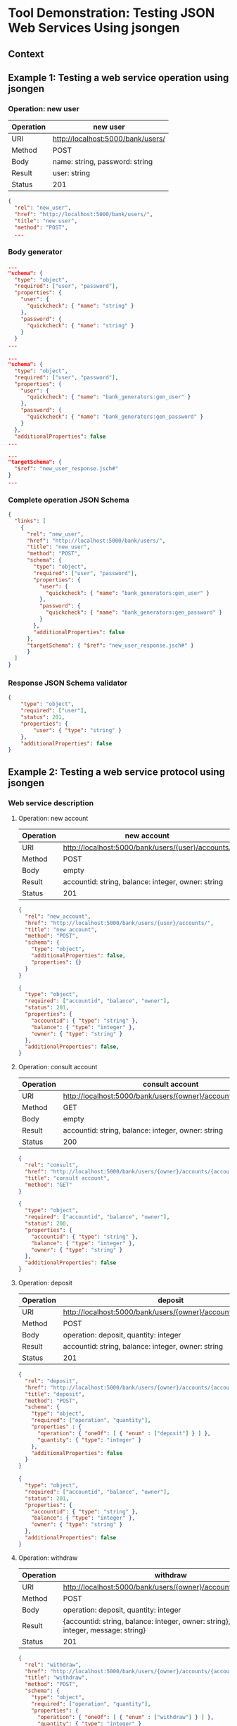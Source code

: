 * Tool Demonstration: Testing JSON Web Services Using jsongen
** Context
** Example 1: Testing a web service operation using jsongen
*** Operation: *new user*

    |-----------+-----------------------------------|
    | Operation | new user                          |
    |-----------+-----------------------------------|
    | URI       | http://localhost:5000/bank/users/ |
    | Method    | POST                              |
    | Body      | name: string, password: string    |
    | Result    | user: string                      |
    | Status    | 201                               |
    |-----------+-----------------------------------|

    #+BEGIN_SRC json :tangle "./code/example1_op_description.jsch"
{
  "rel": "new_user",
  "href": "http://localhost:5000/bank/users/",
  "title": "new user",
  "method": "POST",
  ...
    #+END_SRC

*** Body generator

    #+BEGIN_SRC json :tangle "./code/example1_body.jsch"
...
"schema": {
  "type": "object",
  "required": ["user", "password"],
  "properties": {
    "user": {
      "quickcheck": { "name": "string" }
    },
    "password": {
      "quickcheck": { "name": "string" }
    }
  }
...
    #+END_SRC

    #+BEGIN_SRC json :tangle "./code/example1_body_custom_generators.jsch"
...
"schema": {
  "type": "object",
  "required": ["user", "password"],
  "properties": {
    "user": {
      "quickcheck": { "name": "bank_generators:gen_user" }
    },
    "password": {
      "quickcheck": { "name": "bank_generators:gen_password" }
    }
  },
  "additionalProperties": false
...
    #+END_SRC

    #+BEGIN_SRC json :tangle "./code/example1_targetSchema.jsch"
...
"targetSchema": {
  "$ref": "new_user_response.jsch#"
}
...
    #+END_SRC

*** Complete operation JSON Schema

    #+BEGIN_SRC json :tangle "./code/example1_new_user.jsch"
{
  "links": [
    {
      "rel": "new_user",
      "href": "http://localhost:5000/bank/users/",
      "title": "new user",
      "method": "POST",
      "schema": {
        "type": "object",
        "required": ["user", "password"],
        "properties": {
          "user": {
            "quickcheck": { "name": "bank_generators:gen_user" }
          },
          "password": {
            "quickcheck": { "name": "bank_generators:gen_password" }
          }
        },
        "additionalProperties": false
      },
      "targetSchema": { "$ref": "new_user_response.jsch#" }
      }
  ]
}
    #+END_SRC

*** Response JSON Schema validator
    #+BEGIN_SRC json :tangle "./code/example1_new_user_response.jsch"
{
    "type": "object",
    "required": ["user"],
    "status": 201,
    "properties": {
        "user": { "type": "string" }
    },
    "additionalProperties": false
}
    #+END_SRC

** Example 2: Testing a web service protocol using jsongen
*** Web service description
**** Operation: new account
     |-----------+----------------------------------------------------|
     | Operation | new account                                        |
     |-----------+----------------------------------------------------|
     | URI       | http://localhost:5000/bank/users/{user}/accounts/  |
     | Method    | POST                                               |
     | Body      | empty                                              |
     | Result    | accountid: string, balance: integer, owner: string |
     | Status    | 201                                                |
     |-----------+----------------------------------------------------|

     #+BEGIN_SRC json :tangle "./code/example2_new_account.jsch"
{
  "rel": "new_account",
  "href": "http://localhost:5000/bank/users/{user}/accounts/",
  "title": "new account",
  "method": "POST",
  "schema": {
    "type": "object",
    "additionalProperties": false,
    "properties": {}
  }
}
     #+END_SRC

     #+BEGIN_SRC json :tangle "./code/example2_new_account_response.jsch"
{
  "type": "object",
  "required": ["accountid", "balance", "owner"],
  "status": 201,
  "properties": {
    "accountid": { "type": "string" },
    "balance": { "type": "integer" },
    "owner": { "type": "string" }
  },
  "additionalProperties": false,
}
     #+END_SRC
**** Operation: consult account
     |-----------+----------------------------------------------------------------|
     | Operation | consult account                                                |
     |-----------+----------------------------------------------------------------|
     | URI       | http://localhost:5000/bank/users/{owner}/accounts/{accountid}/ |
     | Method    | GET                                                            |
     | Body      | empty                                                          |
     | Result    | accountid: string, balance: integer, owner: string             |
     | Status    | 200                                                            |
     |-----------+----------------------------------------------------------------|

     #+BEGIN_SRC json :tangle "./code/example2_consult_account.jsch"
{
  "rel": "consult",
  "href": "http://localhost:5000/bank/users/{owner}/accounts/{accountid}/",
  "title": "consult account",
  "method": "GET"
}
     #+END_SRC

     #+BEGIN_SRC json :tangle "./code/example2_consult_account_response.jsch"
{
  "type": "object",
  "required": ["accountid", "balance", "owner"],
  "status": 200,
  "properties": {
    "accountid": { "type": "string" },
    "balance": { "type": "integer" },
    "owner": { "type": "string" }
  },
  "additionalProperties": false
}
     #+END_SRC
**** Operation: deposit
     |-----------+----------------------------------------------------------------|
     | Operation | deposit                                                        |
     |-----------+----------------------------------------------------------------|
     | URI       | http://localhost:5000/bank/users/{owner}/accounts/{accountid}/ |
     | Method    | POST                                                           |
     | Body      | operation: deposit, quantity: integer                          |
     | Result    | accountid: string, balance: integer, owner: string             |
     | Status    | 201                                                            |
     |-----------+----------------------------------------------------------------|

     #+BEGIN_SRC json :tangle "./code/example2_deposit.jsch"
{
  "rel": "deposit",
  "href": "http://localhost:5000/bank/users/{owner}/accounts/{accountid}/",
  "title": "deposit",
  "method": "POST",
  "schema": {
    "type": "object",
    "required": ["operation", "quantity"],
    "properties" : {
      "operation": { "oneOf": [ { "enum" : ["deposit"] } ] },
      "quantity": { "type": "integer" }
    },
    "additionalProperties": false
  }
}
     #+END_SRC

     #+BEGIN_SRC json :tangle "./code/example2_deposit_response.jsch"
{
  "type": "object",
  "required": ["accountid", "balance", "owner"],
  "status": 201,
  "properties": {
    "accountid": { "type": "string" },
    "balance": { "type": "integer" },
    "owner": { "type": "string" }
  },
  "additionalProperties": false
}
     #+END_SRC
**** Operation: withdraw
     |-----------+-----------------------------------------------------------------------------------------|
     | Operation | withdraw                                                                                |
     |-----------+-----------------------------------------------------------------------------------------|
     | URI       | http://localhost:5000/bank/users/{owner}/accounts/{accountid}/                          |
     | Method    | POST                                                                                    |
     | Body      | operation: deposit, quantity: integer                                                   |
     | Result    | {accountid: string, balance: integer, owner: string}, {error: integer, message: string} |
     | Status    | 201                                                                                     |
     |-----------+-----------------------------------------------------------------------------------------|

     #+BEGIN_SRC json :tangle "./code/example2_withdraw.jsch"
{
  "rel": "withdraw",
  "href": "http://localhost:5000/bank/users/{owner}/accounts/{accountid}/",
  "title": "withdraw",
  "method": "POST",
  "schema": {
    "type": "object",
    "required": ["operation", "quantity"],
    "properties": {
      "operation": { "oneOf": [ { "enum" : ["withdraw"] } ] },
      "quantity": { "type": "integer" }
    },
    "additionalProperties": false
  }
}
     #+END_SRC

     #+BEGIN_SRC json :tangle "./code/example2_withdraw_response1.jsch"
{
  "oneOf" : [
    {
      "type": "object",
      "required": ["accountid", "balance", "owner"],
      "status": 201,
      "properties": {
        "accountid": { "type": "string" },
        "balance": { "type": "integer" },
        "owner": { "type": "string" }
      },
      "additionalProperties": false
    },
...
     #+END_SRC

     #+BEGIN_SRC json :tangle "./code/example2_withdraw_response2.jsch"
...
    {
      "type": "object",
      "required": ["status", "message"],
      "status": 409,
      "properties": {
        "status": { "type": "integer" },
        "message": { "type": "string" }
      },
      "additionalProperties": false
    }
  ]
}
     #+END_SRC

** Example 3: Testing a web service state correctness with a jsongen model
   #+BEGIN_SRC erlang :tangle "./code/interface.erl"
-export([initial_state/0, next_state/4, postcondition/4]).

initial_state() ->
  ...

next_state(Super, State, Result, Call) ->
  ...

postcondition(Super, State, Call, Result) ->
  ...
   #+END_SRC

   #+BEGIN_SRC erlang :tangle "./code/state.erl"
-record(state, {users, accounts}).

initial_state() ->
  #state
    {
     users = [],
     accounts = #{}
    }.
   #+END_SRC

   #+BEGIN_SRC erlang :tangle "./code/next_state.erl"
next_state(Super, State, Result, Call) ->
  Info = get_info(Call, State, Result),
  NextModelState = next_model_state(Info#info.op_title,
                                    Info#info.priv_state,
                                    Info#info.call_body,
                                    Info#info.json_res),
  NewState = jsg_links_utils:
    set_private_state(NextModelState, State),
  Super(NewState, Result, Call).
   #+END_SRC

   #+BEGIN_SRC erlang :tangle "./code/next_model_state.erl"
next_model_state(Operation, ModelState, {struct,BodyValues},
                 {struct,Values}) ->
  case Operation of
    "new_user" ->
      case proplists:lookup(<<"user">>, Values) of
        {_, User} ->
          ModelState#state {
            users = [User|ModelState#state.users]
           };
        none -> ModelState
      end;

    ...
   #+END_SRC
   #+BEGIN_SRC erlang :tangle "./code/next_model_state1.erl"
   ...
   "new account" ->
      case {proplists:lookup(<<"accountid">>, Values),
            proplists:lookup(<<"balance">>, Values)} of
        {{_, AccountId}, {_, Balance}} ->
          ModelState#state {
            accounts = maps:put(AccountId,
                                Balance,
                                ModelState#state.accounts)
           };
        _ -> ModelState
      end;
    ...
   #+END_SRC

   #+BEGIN_SRC erlang :tangle "./code/postcondition.erl"
postcondition(Super, State, Call, Result) ->
  Info = get_info(Call, State, Result),
  postcondition_model_state(Info#info.op_title,
                            Info#info.priv_state,
                            Info#info.json_res)
    and Super(State, Call, Result).
   #+END_SRC

#+BEGIN_SRC erlang :tangle "./code/postcondition_model_state.erl"
postcondition_model_state(Operation, ModelState,
                          {struct, Values}) ->
  case Operation of
    "consult account" ->
      case {proplists:lookup(<<"accountid">>, Values),
            proplists:lookup(<<"balance">>, Values)} of
        {{_, AccountId}, {_, Balance}} ->
          Balance == maps:get(AccountId,
                              ModelState#state.accounts);
        _ -> false
      end;
    _ -> true
  end.
#+END_SRC

*** Web service state

*** State Machine implementation

    #+BEGIN_SRC erlang :tangle "./code/model_functions.erl"
-export([initial_state/0, next_state/4, postcondition/4]).

-record(state, {users, accounts}).

initial_state() ->
  ...

next_state(Super, State, Result, Call) ->
  ...

postcondition(Super, State, Result, Call) ->
  ...
    #+END_SRC
